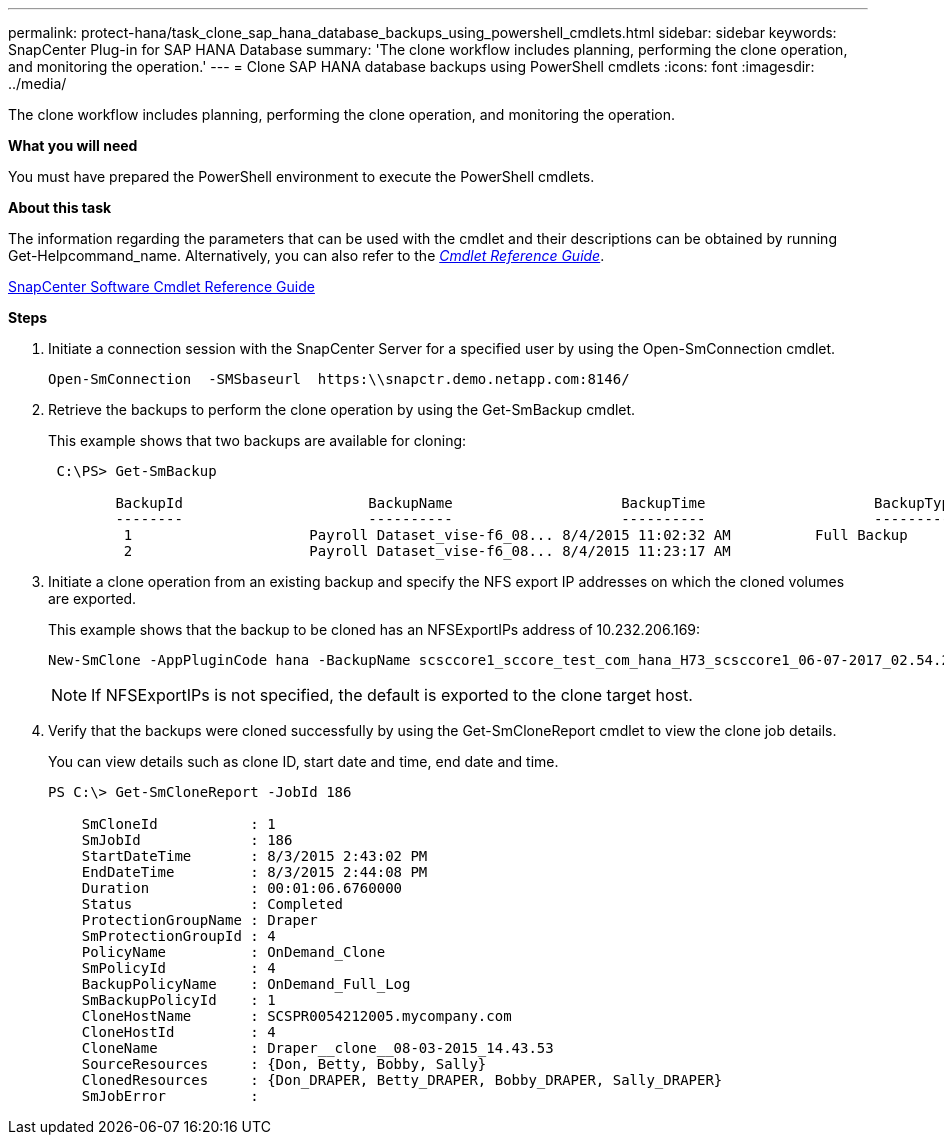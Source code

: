 ---
permalink: protect-hana/task_clone_sap_hana_database_backups_using_powershell_cmdlets.html
sidebar: sidebar
keywords: SnapCenter Plug-in for SAP HANA Database
summary: 'The clone workflow includes planning, performing the clone operation, and monitoring the operation.'
---
= Clone SAP HANA database backups using PowerShell cmdlets
:icons: font
:imagesdir: ../media/

[.lead]
The clone workflow includes planning, performing the clone operation, and monitoring the operation.

*What you will need*

You must have prepared the PowerShell environment to execute the PowerShell cmdlets.

*About this task*

The information regarding the parameters that can be used with the cmdlet and their descriptions can be obtained by running Get-Helpcommand_name. Alternatively, you can also refer to the https://library.netapp.com/ecm/ecm_download_file/ECMLP2874310[_Cmdlet Reference Guide_].

https://library.netapp.com/ecm/ecm_download_file/ECMLP2877143[SnapCenter Software Cmdlet Reference Guide]

*Steps*

. Initiate a connection session with the SnapCenter Server for a specified user by using the Open-SmConnection cmdlet.
+
----
Open-SmConnection  -SMSbaseurl  https:\\snapctr.demo.netapp.com:8146/
----

. Retrieve the backups to perform the clone operation by using the Get-SmBackup cmdlet.
+
This example shows that two backups are available for cloning:
+
----
 C:\PS> Get-SmBackup

        BackupId                      BackupName                    BackupTime                    BackupType
        --------                      ----------                    ----------                    ----------
         1                     Payroll Dataset_vise-f6_08... 8/4/2015 11:02:32 AM          Full Backup
         2                     Payroll Dataset_vise-f6_08... 8/4/2015 11:23:17 AM
----

. Initiate a clone operation from an existing backup and specify the NFS export IP addresses on which the cloned volumes are exported.
+
This example shows that the backup to be cloned has an NFSExportIPs address of 10.232.206.169:
+
----
New-SmClone -AppPluginCode hana -BackupName scsccore1_sccore_test_com_hana_H73_scsccore1_06-07-2017_02.54.29.3817 -Resources @{"Host"="scsccore1.sccore.test.com";"Uid"="H73"}  -CloneToInstance shivscc4.sccore.test.com -mountcommand 'mount 10.232.206.169:%hana73data_Clone /hana83data' -preclonecreatecommands '/home/scripts/scpre_clone.sh' -postclonecreatecommands '/home/scripts/scpost_clone.sh'
----
+
NOTE: If NFSExportIPs is not specified, the default is exported to the clone target host.

. Verify that the backups were cloned successfully by using the Get-SmCloneReport cmdlet to view the clone job details.
+
You can view details such as clone ID, start date and time, end date and time.
+
----
PS C:\> Get-SmCloneReport -JobId 186

    SmCloneId           : 1
    SmJobId             : 186
    StartDateTime       : 8/3/2015 2:43:02 PM
    EndDateTime         : 8/3/2015 2:44:08 PM
    Duration            : 00:01:06.6760000
    Status              : Completed
    ProtectionGroupName : Draper
    SmProtectionGroupId : 4
    PolicyName          : OnDemand_Clone
    SmPolicyId          : 4
    BackupPolicyName    : OnDemand_Full_Log
    SmBackupPolicyId    : 1
    CloneHostName       : SCSPR0054212005.mycompany.com
    CloneHostId         : 4
    CloneName           : Draper__clone__08-03-2015_14.43.53
    SourceResources     : {Don, Betty, Bobby, Sally}
    ClonedResources     : {Don_DRAPER, Betty_DRAPER, Bobby_DRAPER, Sally_DRAPER}
    SmJobError          :
----

